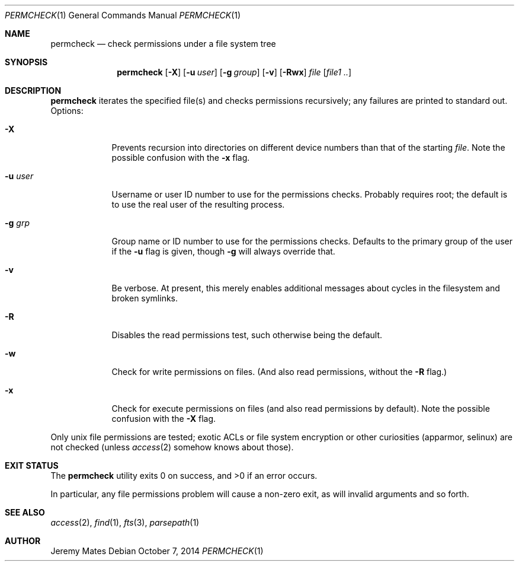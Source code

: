 .Dd $Mdocdate: October  7 2014 $
.Dt PERMCHECK 1
.nh
.Os
.Sh NAME
.Nm permcheck
.Nd check permissions under a file system tree
.Sh SYNOPSIS
.Nm permcheck
.Bk -words
.Op Fl X
.Op Fl u Ar user
.Op Fl g Ar group
.Op Fl v
.Op Fl Rwx
.Ar file
.Op Ar file1 ..
.Ek
.Sh DESCRIPTION
.Nm
iterates the specified file(s) and checks permissions recursively; any failures are printed to standard out. Options:
.Bl -tag -width -indent
.It Fl X
Prevents recursion into directories on different device numbers than that of the starting
.Ar file .
Note the possible confusion with the
.Fl x
flag.
.It Fl u Ar user
Username or user ID number to use for the permissions checks. Probably
requires root; the default is to use the real user of the resulting process.
.It Fl g Ar grp
Group name or ID number to use for the permissions checks. Defaults to the
primary group of the user if the
.Fl u
flag is given, though
.Fl g
will always override that.
.It Fl v
Be verbose. At present, this merely enables additional messages about cycles in
the filesystem and broken symlinks.
.It Fl R
Disables the read permissions test, such otherwise being the default.
.It Fl w
Check for write permissions on files. (And also read permissions, without the
.Fl R
flag.)
.It Fl x
Check for execute permissions on files (and also read permissions by default).
Note the possible confusion with the
.Fl X
flag.
.El
.Pp
Only unix file permissions are tested; exotic ACLs or file system encryption or
other curiosities (apparmor, selinux) are not checked (unless
.Xr access 2
somehow knows about those).
.Sh EXIT STATUS
.Ex -std permcheck
.Pp
In particular, any file permissions problem will cause a non-zero exit, as will
invalid arguments and so forth.
.Sh SEE ALSO
.Xr access 2 ,
.Xr find 1 ,
.Xr fts 3 ,
.Xr parsepath 1
.Sh AUTHOR
.An Jeremy Mates
